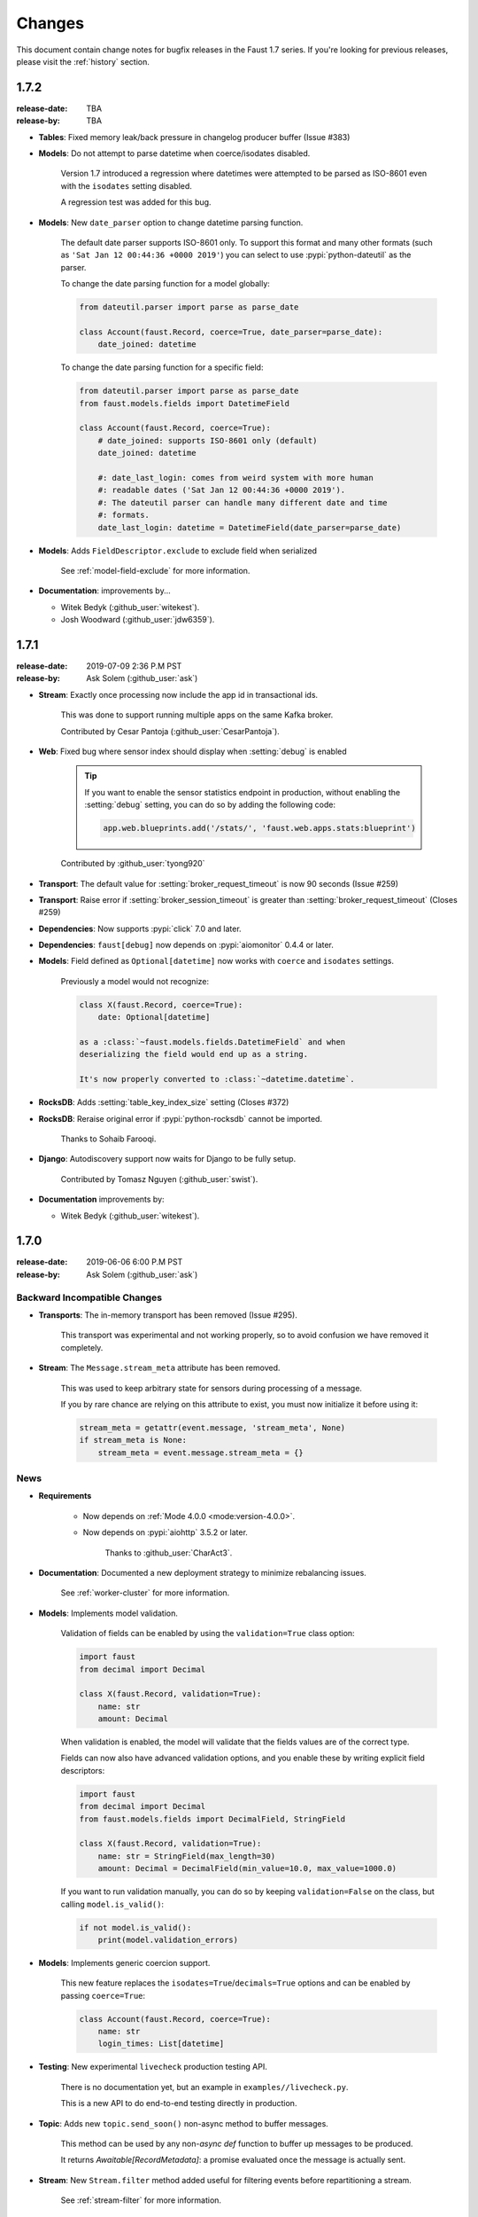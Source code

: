 .. _changelog:

==============================
 Changes
==============================

This document contain change notes for bugfix releases in
the Faust 1.7 series. If you're looking for previous releases,
please visit the :ref:`history` section.

.. _version-1.7.2:

1.7.2
=====
:release-date: TBA
:release-by: TBA

- **Tables**: Fixed memory leak/back pressure in changelog producer buffer
  (Issue #383)

- **Models**: Do not attempt to parse datetime when coerce/isodates disabled.

    Version 1.7 introduced a regression where datetimes were attempted
    to be parsed as ISO-8601 even with the ``isodates`` setting disabled.

    A regression test was added for this bug.

- **Models**: New ``date_parser`` option to change datetime parsing function.

    The default date parser supports ISO-8601 only.  To support
    this format and many other formats (such as
    ``'Sat Jan 12 00:44:36 +0000 2019'``) you can select to
    use :pypi:`python-dateutil` as the parser.

    To change the date parsing function for a model globally:

    .. sourcecode:: python

        from dateutil.parser import parse as parse_date

        class Account(faust.Record, coerce=True, date_parser=parse_date):
            date_joined: datetime

    To change the date parsing function for a specific field:

    .. sourcecode:: python

        from dateutil.parser import parse as parse_date
        from faust.models.fields import DatetimeField

        class Account(faust.Record, coerce=True):
            # date_joined: supports ISO-8601 only (default)
            date_joined: datetime

            #: date_last_login: comes from weird system with more human
            #: readable dates ('Sat Jan 12 00:44:36 +0000 2019').
            #: The dateutil parser can handle many different date and time
            #: formats.
            date_last_login: datetime = DatetimeField(date_parser=parse_date)

- **Models**: Adds ``FieldDescriptor.exclude`` to exclude field when serialized

    See :ref:`model-field-exclude` for more information.

- **Documentation**: improvements by...

  + Witek Bedyk (:github_user:`witekest`).
  + Josh Woodward (:github_user:`jdw6359`).

.. _version-1.7.1:

1.7.1
=====
:release-date: 2019-07-09 2:36 P.M PST
:release-by: Ask Solem (:github_user:`ask`)

- **Stream**: Exactly once processing now include the app id
  in transactional ids.

    This was done to support running multiple apps on the same
    Kafka broker.

    Contributed by Cesar Pantoja (:github_user:`CesarPantoja`).

- **Web**: Fixed bug where sensor index should display when :setting:`debug` is enabled

    .. tip::

        If you want to enable the sensor statistics endpoint in production,
        without enabling the :setting:`debug` setting, you can do so
        by adding the following code:

        .. sourcecode:: python

            app.web.blueprints.add('/stats/', 'faust.web.apps.stats:blueprint')

    Contributed by :github_user:`tyong920`

- **Transport**: The default value for :setting:`broker_request_timeout` is now
  90 seconds (Issue #259)

- **Transport**: Raise error if :setting:`broker_session_timeout` is greater
  than :setting:`broker_request_timeout` (Closes #259)

- **Dependencies**: Now supports :pypi:`click` 7.0 and later.

- **Dependencies**: ``faust[debug]`` now depends on :pypi:`aiomonitor` 0.4.4
  or later.

- **Models**: Field defined as ``Optional[datetime]`` now works with
  ``coerce`` and ``isodates`` settings.

    Previously a model would not recognize:

    .. sourcecode:: python

        class X(faust.Record, coerce=True):
            date: Optional[datetime]

        as a :class:`~faust.models.fields.DatetimeField` and when
        deserializing the field would end up as a string.

        It's now properly converted to :class:`~datetime.datetime`.

- **RocksDB**: Adds :setting:`table_key_index_size` setting (Closes #372)

- **RocksDB**: Reraise original error if :pypi:`python-rocksdb` cannot
  be imported.

    Thanks to Sohaib Farooqi.

- **Django**: Autodiscovery support now waits for Django to be fully setup.

    Contributed by Tomasz Nguyen (:github_user:`swist`).

- **Documentation** improvements by:

  + Witek Bedyk (:github_user:`witekest`).

.. _version-1.7.0:

1.7.0
=====
:release-date: 2019-06-06 6:00 P.M PST
:release-by: Ask Solem (:github_user:`ask`)

.. _v170-backward-incompatible-changes:

Backward Incompatible Changes
-----------------------------

- **Transports**: The in-memory transport has been removed (Issue #295).

    This transport was experimental and not working properly, so to avoid
    confusion we have removed it completely.

- **Stream**: The ``Message.stream_meta`` attribute has been removed.

    This was used to keep arbitrary state for sensors during processing
    of a message.

    If you by rare chance are relying on this attribute to exist, you must
    now initialize it before using it:

    .. sourcecode:: python

        stream_meta = getattr(event.message, 'stream_meta', None)
        if stream_meta is None:
            stream_meta = event.message.stream_meta = {}

.. _v170-news:

News
----

- **Requirements**

    + Now depends on :ref:`Mode 4.0.0 <mode:version-4.0.0>`.

    + Now depends on :pypi:`aiohttp` 3.5.2 or later.

        Thanks to :github_user:`CharAct3`.

- **Documentation**: Documented a new deployment strategy to minimize
  rebalancing issues.

    See :ref:`worker-cluster` for more information.

- **Models**: Implements model validation.

    Validation of fields can be enabled by using the ``validation=True`` class
    option:

    .. sourcecode:: python

        import faust
        from decimal import Decimal

        class X(faust.Record, validation=True):
            name: str
            amount: Decimal

    When validation is enabled, the model will validate that the
    fields values are of the correct type.

    Fields can now also have advanced validation options,
    and you enable these by writing explicit field descriptors:

    .. sourcecode:: python

        import faust
        from decimal import Decimal
        from faust.models.fields import DecimalField, StringField

        class X(faust.Record, validation=True):
            name: str = StringField(max_length=30)
            amount: Decimal = DecimalField(min_value=10.0, max_value=1000.0)

    If you want to run validation manually, you can do so by
    keeping ``validation=False`` on the class, but calling
    ``model.is_valid()``:

    .. sourcecode:: python

        if not model.is_valid():
            print(model.validation_errors)

- **Models**: Implements generic coercion support.

    This new feature replaces the ``isodates=True``/``decimals=True`` options
    and can be enabled by passing ``coerce=True``:

    .. sourcecode:: python

        class Account(faust.Record, coerce=True):
            name: str
            login_times: List[datetime]

- **Testing**: New experimental ``livecheck`` production testing API.

    There is no documentation yet, but an example in
    ``examples//livecheck.py``.

    This is a new API to do end-to-end testing directly in production.

- **Topic**: Adds new ``topic.send_soon()`` non-async method to buffer
  messages.

    This method can be used by any non-`async def` function
    to buffer up messages to be produced.

    It returns `Awaitable[RecordMetadata]`: a promise evaluated once
    the message is actually sent.

- **Stream**: New ``Stream.filter`` method added useful for filtering
  events before repartitioning a stream.

    See :ref:`stream-filter` for more information.

- **App**: New :setting:`broker_consumer`/:setting:`broker_producer` settings.

    These can now be used to configure individual transports
    for consuming and producing.

    The default value for both settings are taken from the
    :setting:`broker` setting.

    For example you can use :pypi:`aiokafka` for the consumer, and
    :pypi:`confluent_kafka` for the producer:

    .. sourcecode:: python

        app = faust.App(
            'id',
            broker_consumer='kafka://localhost:9092',
            broker_producer='confluent://localhost:9092',
        )

- **App**: New :setting:`broker_max_poll_interval` setting.

  Contributed by Miha Troha (:github_user:`mihatroha`).

- **App**: New :setting:`topic_disable_leader` setting disables
  the leader topic.

- **Table**: Table constructor now accepts ``options`` argument
  passed on to underlying RocksDB storage.

    This can be used to configure advanced RocksDB options,
    such as block size, cache size, etc.

    Contributed by Miha Troha (:github_user:`mihatroha`).

.. _v170-fixes:

Fixes
-----

- **Stream**: Fixes bug where non-finished event is acked (Issue #355).

- **Producer**: Exactly once: Support producing to non-transactional
  topics (Issue #339)

- **Agent**: Test: Fixed :exc:`asyncio.CancelledError` (Issue #322).

- **Cython**: Fixed issue with sensor state not being passed to ``after``.

- **Tables**: Key index: now inherits configuration from source table
  (Issue #325)

- **App**: Fix list of strings for :setting:`broker` param in URL
  (Issue #330).

    Contributed by Nimish Telang (:github_user:`nimish`).

- **Table**: Fixed blocking behavior when populating tables.

    Symptom was warnings about timers waking up too late.

- **Documentation** Fixes by:

    + :github_user:`evanderiel`

.. _v170-improvements:

Improvements
------------

- **Documentation**: Rewrote fragmented documentation to be more concise.

- **Documentation improvements by**

    + Igor Mozharovsky (:github_user:`seedofjoy`)

    + Stephen Sorriaux (:github_user:`StephenSorriaux`)

    + Lifei Chen (:github_user:`hustclf`)
